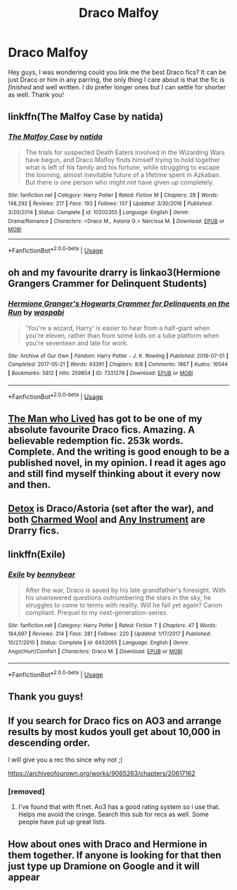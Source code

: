 #+TITLE: Draco Malfoy

* Draco Malfoy
:PROPERTIES:
:Author: uzvisenasila
:Score: 6
:DateUnix: 1544073307.0
:DateShort: 2018-Dec-06
:END:
Hey guys, I was wondering could you link me the best Draco fics? It can be just Draco or him in any parring, the only thing I care about is that the fic is /finished/ and well written. I do prefer longer ones but I can settle for shorter as well. Thank you!


** linkffn(The Malfoy Case by natida)
:PROPERTIES:
:Author: dehue
:Score: 3
:DateUnix: 1544082118.0
:DateShort: 2018-Dec-06
:END:

*** [[https://www.fanfiction.net/s/10202355/1/][*/The Malfoy Case/*]] by [[https://www.fanfiction.net/u/1762480/natida][/natida/]]

#+begin_quote
  The trials for suspected Death Eaters involved in the Wizarding Wars have begun, and Draco Malfoy finds himself trying to hold together what is left of his family and his fortune, while struggling to escape the looming, almost inevitable future of a lifetime spent in Azkaban. But there is one person who might not have given up completely.
#+end_quote

^{/Site/:} ^{fanfiction.net} ^{*|*} ^{/Category/:} ^{Harry} ^{Potter} ^{*|*} ^{/Rated/:} ^{Fiction} ^{M} ^{*|*} ^{/Chapters/:} ^{28} ^{*|*} ^{/Words/:} ^{148,292} ^{*|*} ^{/Reviews/:} ^{217} ^{*|*} ^{/Favs/:} ^{193} ^{*|*} ^{/Follows/:} ^{137} ^{*|*} ^{/Updated/:} ^{3/30/2016} ^{*|*} ^{/Published/:} ^{3/20/2014} ^{*|*} ^{/Status/:} ^{Complete} ^{*|*} ^{/id/:} ^{10202355} ^{*|*} ^{/Language/:} ^{English} ^{*|*} ^{/Genre/:} ^{Drama/Romance} ^{*|*} ^{/Characters/:} ^{<Draco} ^{M.,} ^{Astoria} ^{G.>} ^{Narcissa} ^{M.} ^{*|*} ^{/Download/:} ^{[[http://www.ff2ebook.com/old/ffn-bot/index.php?id=10202355&source=ff&filetype=epub][EPUB]]} ^{or} ^{[[http://www.ff2ebook.com/old/ffn-bot/index.php?id=10202355&source=ff&filetype=mobi][MOBI]]}

--------------

*FanfictionBot*^{2.0.0-beta} | [[https://github.com/tusing/reddit-ffn-bot/wiki/Usage][Usage]]
:PROPERTIES:
:Author: FanfictionBot
:Score: 3
:DateUnix: 1544082134.0
:DateShort: 2018-Dec-06
:END:


** oh and my favourite drarry is linkao3(Hermione Grangers Crammer for Delinquent Students)
:PROPERTIES:
:Author: natus92
:Score: 3
:DateUnix: 1544094837.0
:DateShort: 2018-Dec-06
:END:

*** [[https://archiveofourown.org/works/7331278][*/Hermione Granger's Hogwarts Crammer for Delinquents on the Run/*]] by [[https://www.archiveofourown.org/users/waspabi/pseuds/waspabi][/waspabi/]]

#+begin_quote
  'You're a wizard, Harry' is easier to hear from a half-giant when you're eleven, rather than from some kids on a tube platform when you're seventeen and late for work.
#+end_quote

^{/Site/:} ^{Archive} ^{of} ^{Our} ^{Own} ^{*|*} ^{/Fandom/:} ^{Harry} ^{Potter} ^{-} ^{J.} ^{K.} ^{Rowling} ^{*|*} ^{/Published/:} ^{2016-07-01} ^{*|*} ^{/Completed/:} ^{2017-05-21} ^{*|*} ^{/Words/:} ^{93391} ^{*|*} ^{/Chapters/:} ^{8/8} ^{*|*} ^{/Comments/:} ^{1867} ^{*|*} ^{/Kudos/:} ^{16544} ^{*|*} ^{/Bookmarks/:} ^{5812} ^{*|*} ^{/Hits/:} ^{259854} ^{*|*} ^{/ID/:} ^{7331278} ^{*|*} ^{/Download/:} ^{[[https://archiveofourown.org/downloads/wa/waspabi/7331278/Hermione%20Grangers%20Hogwarts.epub?updated_at=1542695306][EPUB]]} ^{or} ^{[[https://archiveofourown.org/downloads/wa/waspabi/7331278/Hermione%20Grangers%20Hogwarts.mobi?updated_at=1542695306][MOBI]]}

--------------

*FanfictionBot*^{2.0.0-beta} | [[https://github.com/tusing/reddit-ffn-bot/wiki/Usage][Usage]]
:PROPERTIES:
:Author: FanfictionBot
:Score: 2
:DateUnix: 1544094849.0
:DateShort: 2018-Dec-06
:END:


** [[https://archiveofourown.org/works/9167785/chapters/20815621][The Man who Lived]] has got to be one of my absolute favourite Draco fics. Amazing. A believable redemption fic. 253k words. Complete. And the writing is good enough to be a published novel, in my opinion. I read it ages ago and still find myself thinking about it every now and then.
:PROPERTIES:
:Author: angeliqu
:Score: 3
:DateUnix: 1544112728.0
:DateShort: 2018-Dec-06
:END:


** [[https://hpfanfictalk.com/archive/viewstory.php?sid=290&ageconsent=ok&warning=3][Detox]] is Draco/Astoria (set after the war), and both [[https://www.fanfiction.net/s/4779144/1/Charmed_Wool][Charmed Wool]] and [[https://archiveofourown.org/works/5403371/chapters/12482513][Any Instrument]] are Drarry fics.
:PROPERTIES:
:Author: LittleMissPeachy6
:Score: 2
:DateUnix: 1544083836.0
:DateShort: 2018-Dec-06
:END:


** linkffn(Exile)
:PROPERTIES:
:Author: natus92
:Score: 2
:DateUnix: 1544080718.0
:DateShort: 2018-Dec-06
:END:

*** [[https://www.fanfiction.net/s/6432055/1/][*/Exile/*]] by [[https://www.fanfiction.net/u/833356/bennybear][/bennybear/]]

#+begin_quote
  After the war, Draco is saved by his late grandfather's foresight. With his unanswered questions outnumbering the stars in the sky, he struggles to come to terms with reality. Will he fail yet again? Canon compliant. Prequel to my next-generation-series.
#+end_quote

^{/Site/:} ^{fanfiction.net} ^{*|*} ^{/Category/:} ^{Harry} ^{Potter} ^{*|*} ^{/Rated/:} ^{Fiction} ^{T} ^{*|*} ^{/Chapters/:} ^{47} ^{*|*} ^{/Words/:} ^{184,697} ^{*|*} ^{/Reviews/:} ^{314} ^{*|*} ^{/Favs/:} ^{281} ^{*|*} ^{/Follows/:} ^{220} ^{*|*} ^{/Updated/:} ^{1/17/2017} ^{*|*} ^{/Published/:} ^{10/27/2010} ^{*|*} ^{/Status/:} ^{Complete} ^{*|*} ^{/id/:} ^{6432055} ^{*|*} ^{/Language/:} ^{English} ^{*|*} ^{/Genre/:} ^{Angst/Hurt/Comfort} ^{*|*} ^{/Characters/:} ^{Draco} ^{M.} ^{*|*} ^{/Download/:} ^{[[http://www.ff2ebook.com/old/ffn-bot/index.php?id=6432055&source=ff&filetype=epub][EPUB]]} ^{or} ^{[[http://www.ff2ebook.com/old/ffn-bot/index.php?id=6432055&source=ff&filetype=mobi][MOBI]]}

--------------

*FanfictionBot*^{2.0.0-beta} | [[https://github.com/tusing/reddit-ffn-bot/wiki/Usage][Usage]]
:PROPERTIES:
:Author: FanfictionBot
:Score: 3
:DateUnix: 1544080763.0
:DateShort: 2018-Dec-06
:END:


** Thank you guys!
:PROPERTIES:
:Author: uzvisenasila
:Score: 1
:DateUnix: 1544301405.0
:DateShort: 2018-Dec-09
:END:


** If you search for Draco fics on AO3 and arrange results by most kudos youll get about 10,000 in descending order.

I will give you a rec tho since why not ;)

[[https://archiveofourown.org/works/9065263/chapters/20617162]]
:PROPERTIES:
:Author: FontChoiceMatters
:Score: -1
:DateUnix: 1544079830.0
:DateShort: 2018-Dec-06
:END:

*** [removed]
:PROPERTIES:
:Score: 2
:DateUnix: 1544117060.0
:DateShort: 2018-Dec-06
:END:

**** I've found that with ff.net. Ao3 has a good rating system so i use that. Helps me avoid the cringe. Search this sub for recs as well. Some people have put up great lists.
:PROPERTIES:
:Author: FontChoiceMatters
:Score: 1
:DateUnix: 1544124996.0
:DateShort: 2018-Dec-06
:END:


** How about ones with Draco and Hermione in them together. If anyone is looking for that then just type up Dramione on Google and it will appear
:PROPERTIES:
:Author: MaleficentShow
:Score: 0
:DateUnix: 1544112162.0
:DateShort: 2018-Dec-06
:END:
